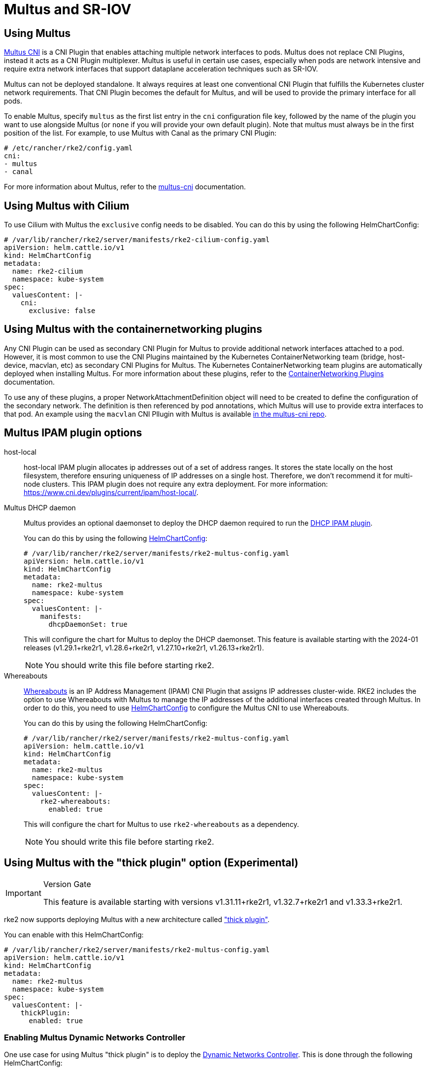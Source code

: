 = Multus and SR-IOV

== Using Multus

https://github.com/k8snetworkplumbingwg/multus-cni[Multus CNI] is a CNI Plugin that enables attaching multiple network interfaces to pods. Multus does not replace CNI Plugins, instead it acts as a CNI Plugin multiplexer. Multus is useful in certain use cases, especially when pods are network intensive and require extra network interfaces that support dataplane acceleration techniques such as SR-IOV.

Multus can not be deployed standalone. It always requires at least one conventional CNI Plugin that fulfills the Kubernetes cluster network requirements. That CNI Plugin becomes the default for Multus, and will be used to provide the primary interface for all pods.

To enable Multus, specify `multus` as the first list entry in the `cni` configuration file key, followed by the name of the plugin you want to use alongside Multus (or `none` if you will provide your own default plugin). Note that multus must always be in the first position of the list. For example, to use Multus with Canal as the primary CNI Plugin:

[,yaml]
----
# /etc/rancher/rke2/config.yaml
cni:
- multus
- canal
----

For more information about Multus, refer to the https://github.com/k8snetworkplumbingwg/multus-cni/tree/master/docs[multus-cni] documentation.

== Using Multus with Cilium

To use Cilium with Multus the `exclusive` config needs to be disabled.
You can do this by using the following HelmChartConfig:

[,yaml]
----
# /var/lib/rancher/rke2/server/manifests/rke2-cilium-config.yaml
apiVersion: helm.cattle.io/v1
kind: HelmChartConfig
metadata:
  name: rke2-cilium
  namespace: kube-system
spec:
  valuesContent: |-
    cni:
      exclusive: false
----

== Using Multus with the containernetworking plugins

Any CNI Plugin can be used as secondary CNI Plugin for Multus to provide additional network interfaces attached to a pod. However, it is most common to use the CNI Plugins maintained by the Kubernetes ContainerNetworking team (bridge, host-device, macvlan, etc) as secondary CNI Plugins for Multus. The Kubernetes ContainerNetworking team plugins are automatically deployed when installing Multus. For more information about these plugins, refer to the https://www.cni.dev/plugins/current[ContainerNetworking Plugins] documentation.

To use any of these plugins, a proper NetworkAttachmentDefinition object will need to be created to define the configuration of the secondary network. The definition is then referenced by pod annotations, which Multus will use to provide extra interfaces to that pod. An example using the `macvlan` CNI Pllugin with Multus is available https://github.com/k8snetworkplumbingwg/multus-cni/blob/master/docs/quickstart.md#storing-a-configuration-as-a-custom-resource[in the multus-cni repo].

== Multus IPAM plugin options

[tabs,sync-group-id=MultusIPAMplugins]
=====
host-local::
+
--
host-local IPAM plugin allocates ip addresses out of a set of address ranges. It stores the state locally on the host filesystem, therefore ensuring uniqueness of IP addresses on a single host. Therefore, we don't recommend it for multi-node clusters. This IPAM plugin does not require any extra deployment. For more information: https://www.cni.dev/plugins/current/ipam/host-local/.
--

Multus DHCP daemon::
+
--

Multus provides an optional daemonset to deploy the DHCP daemon required to run the https://www.cni.dev/plugins/current/ipam/dhcp/[DHCP IPAM plugin].

You can do this by using the following link:../add-ons/helm.md#customizing-packaged-components-with-helmchartconfig[HelmChartConfig]:

[,yaml]
----
# /var/lib/rancher/rke2/server/manifests/rke2-multus-config.yaml
apiVersion: helm.cattle.io/v1
kind: HelmChartConfig
metadata:
  name: rke2-multus
  namespace: kube-system
spec:
  valuesContent: |-
    manifests:
      dhcpDaemonSet: true
----

This will configure the chart for Multus to deploy the DHCP daemonset.
This feature is available starting with the 2024-01 releases (v1.29.1+rke2r1, v1.28.6+rke2r1, v1.27.10+rke2r1, v1.26.13+rke2r1).

NOTE: You should write this file before starting rke2.
--

Whereabouts::
+
--

https://github.com/k8snetworkplumbingwg/whereabouts[Whereabouts] is an IP Address Management (IPAM) CNI Plugin that assigns IP addresses cluster-wide.
RKE2 includes the option to use Whereabouts with Multus to manage the IP addresses of the additional interfaces created through Multus.
In order to do this, you need to use link:../add-ons/helm.md#customizing-packaged-components-with-helmchartconfig[HelmChartConfig] to configure the Multus CNI to use Whereabouts.

You can do this by using the following HelmChartConfig:

[,yaml]
----
# /var/lib/rancher/rke2/server/manifests/rke2-multus-config.yaml
apiVersion: helm.cattle.io/v1
kind: HelmChartConfig
metadata:
  name: rke2-multus
  namespace: kube-system
spec:
  valuesContent: |-
    rke2-whereabouts:
      enabled: true
----

This will configure the chart for Multus to use `rke2-whereabouts` as a dependency.

NOTE: You should write this file before starting rke2.
--

=====

== Using Multus with the "thick plugin" option (Experimental)

[IMPORTANT]
.Version Gate
====
This feature is available starting with versions v1.31.11+rke2r1, v1.32.7+rke2r1 and v1.33.3+rke2r1.
====

rke2 now supports deploying Multus with a new architecture called https://github.com/k8snetworkplumbingwg/multus-cni/blob/master/docs/thick-plugin.md["thick plugin"].

You can enable with this HelmChartConfig:

[,yaml]
----
# /var/lib/rancher/rke2/server/manifests/rke2-multus-config.yaml
apiVersion: helm.cattle.io/v1
kind: HelmChartConfig
metadata:
  name: rke2-multus
  namespace: kube-system
spec:
  valuesContent: |-
    thickPlugin:
      enabled: true
----

=== Enabling Multus Dynamic Networks Controller

One use case for using Multus "thick plugin" is to deploy the https://github.com/k8snetworkplumbingwg/multus-dynamic-networks-controller[Dynamic Networks Controller]. This is done through the following HelmChartConfig:

[,yaml]
----
# /var/lib/rancher/rke2/server/manifests/rke2-multus-config.yaml
apiVersion: helm.cattle.io/v1
kind: HelmChartConfig
metadata:
  name: rke2-multus
  namespace: kube-system
spec:
  valuesContent: |-
    thickPlugin:
      enabled: true
    dynamicNetworksController:
      enabled: true
----

[NOTE]
====
The Dynamic Networks Controller can be deployed only with Multus in "thick plugin" mode.
====

== Using Multus with SR-IOV

Using the SR-IOV CNI with Multus can help with data-plane acceleration use cases, providing an extra interface in the pod that can achieve very high throughput. SR-IOV will not work in all environments, and there are several requirements
that must be fulfilled to consider the node as SR-IOV capable:

* Physical NIC must support SR-IOV (e.g. by checking /sys/class/net/$NIC/device/sriov_totalvfs)
* The host operating system must activate IOMMU virtualization
* The host operating system includes drivers capable of doing sriov (e.g. i40e, vfio-pci, etc)

The SR-IOV CNI Plugin cannot be used as the default CNI Plugin for Multus; it must be deployed alongside both Multus and a traditional CNI Plugin. The SR-IOV CNI helm chart can be found in the `rancher-charts` Helm repo. For more information see https://ranchermanager.docs.rancher.com/pages-for-subheaders/helm-charts-in-rancher[Rancher Helm Charts documentation].

After installing the SR-IOV CNI chart, the SR-IOV operator will be deployed. Then, the user must specify what nodes in the cluster are SR-IOV capable by labeling them with `feature.node.kubernetes.io/network-sriov.capable=true`:

[,bash]
----
kubectl label node $NODE-NAME feature.node.kubernetes.io/network-sriov.capable=true
----

Once labeled, the sriov-network-config Daemonset will deploy a pod to the node to collect information about the network interfaces. That information is available through the `sriovnetworknodestates` Custom Resource Definition. A couple of
minutes after the deployment, there will be one `sriovnetworknodestates` resource per node, with the name of the node as the resource name.

NOTE: the SR-IOV CNI chart from `rancher-charts` now includes the `node-feature-discovery` chart as an automatic dependency. This chart deploys a small daemonset that automatically labels each node based on the capabilities detected on that node. This works for both hardware and software features. In particular, `node-feature-discovery` can automatically add the label `feature.node.kubernetes.io/network-sriov.capable=true` when it detects a compatible node.
For more information, see the https://kubernetes-sigs.github.io/node-feature-discovery/v0.11/get-started/introduction.html[NFD documentation].

However, the latest versions of the sriov-network-operator also include a whitelist of supported hardware so sriov will actually be available only with the NICs on https://github.com/k8snetworkplumbingwg/sriov-network-operator/blob/master/doc/supported-hardware.md[that list]. If you want to use the SR-IOV CNI with a NIC that is not on the list, you will need to update the `supported-nic-ids` configMap yourself.

For more information about how to use the SR-IOV operator, please refer to https://github.com/k8snetworkplumbingwg/sriov-network-operator/blob/master/doc/quickstart.md#configuration[sriov-network-operator]
